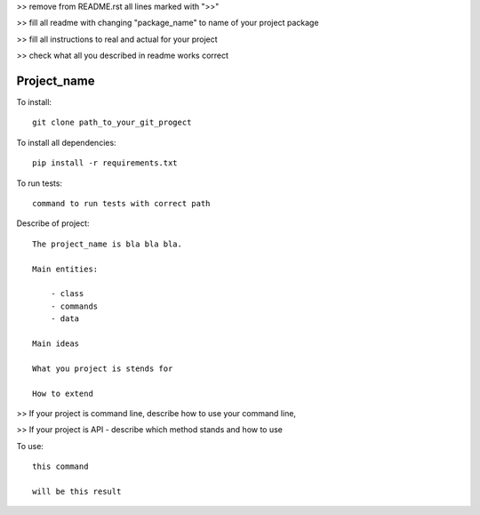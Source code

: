 >> remove from README.rst all lines marked with ">>"

>> fill all readme with changing "package_name" to name of your project package

>> fill all instructions to real and actual for your project

>> check what all you described in readme works correct

Project_name
------------

To install::

    git clone path_to_your_git_progect

To install all dependencies::

    pip install -r requirements.txt

To run tests::

    command to run tests with correct path


Describe of project::

    The project_name is bla bla bla.

    Main entities:

        - class
        - commands
        - data

    Main ideas

    What you project is stends for

    How to extend


>> If your project is command line, describe how to use your command line,

>> If your project is API - describe which method stands and how to use

To use::

    this command

    will be this result

